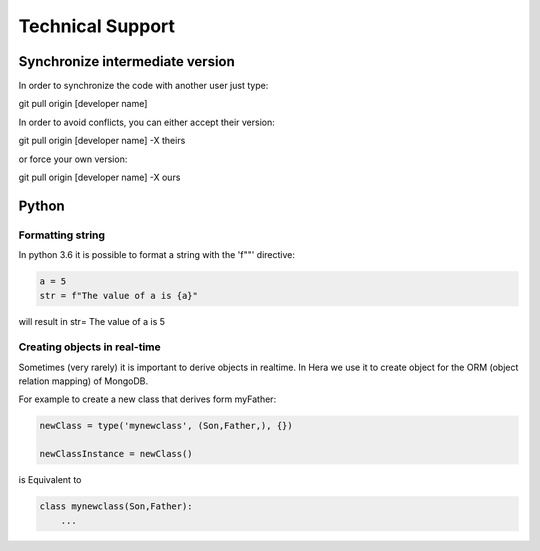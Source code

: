 Technical Support
#################


Synchronize intermediate version
================================

In order to synchronize the code with another user
just type::

git pull origin [developer name]

In order to avoid conflicts, you can either accept their version::

git pull origin [developer name] -X theirs

or force your own version::

git pull origin [developer name] -X ours



Python
=======

Formatting string
-----------------

In python 3.6 it is possible to format a string with the 'f""' directive:

.. code-block:: python

    a = 5
    str = f"The value of a is {a}"


will result in str= The value of a is 5


Creating objects in real-time
-----------------------------

Sometimes (very rarely) it is important to derive objects in realtime.
In Hera we use it to create object for the ORM (object relation mapping) of MongoDB.

For example to create a new class that derives form myFather:

.. code-block:: python

    newClass = type('mynewclass', (Son,Father,), {})

    newClassInstance = newClass()

is Equivalent to

.. code-block:: python

    class mynewclass(Son,Father):
        ...


